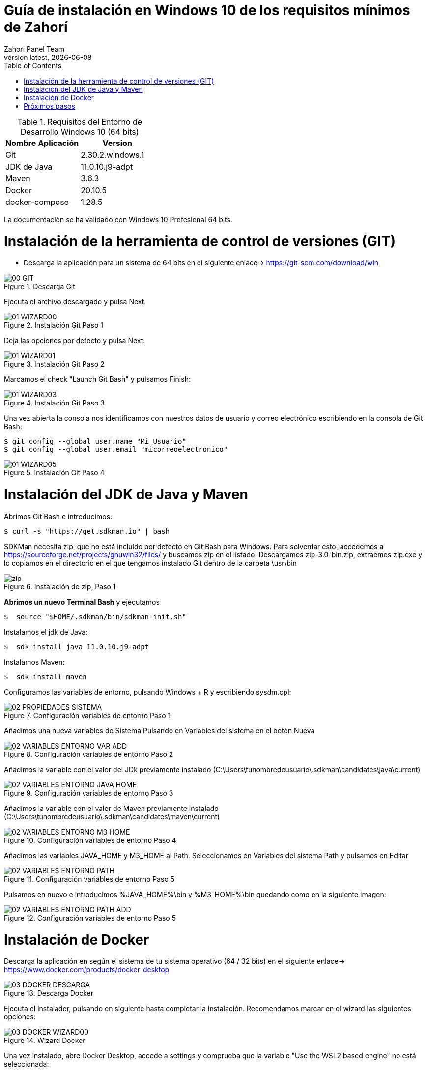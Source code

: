 :imagesdir: images

= Guía de instalación en Windows 10 de los requisitos mínimos de Zahorí
:revdate: {docdate}
:toc: left
:toclevels: 3
:sectnums:
:sectanchors:
:Author: Zahori Panel Team
:revnumber: latest
:icons: font
:source-highlighter: coderay
:docinfo: shared


[cols=2*,options="header"]
.Requisitos del Entorno de Desarrollo Windows 10 (64 bits)
|===
|Nombre Aplicación
|Version

|Git
|2.30.2.windows.1

|JDK de Java
|11.0.10.j9-adpt

|Maven
|3.6.3

|Docker
|20.10.5

|docker-compose
|1.28.5
|===


<<<

La documentación se ha validado con Windows 10 Profesional 64 bits.

= Instalación de la herramienta de control de versiones (GIT)
* Descarga la aplicación para un sistema de 64 bits en el siguiente enlace-> https://git-scm.com/download/win

image::GIT/00_GIT.PNG[title="Descarga Git"]


<<<

Ejecuta el archivo descargado y pulsa Next:

image::GIT/01_WIZARD00.PNG[title="Instalación Git Paso 1"]


<<<

Deja las opciones por defecto y pulsa Next:

image::GIT/01_WIZARD01.PNG[title="Instalación Git Paso 2"]


<<<

Marcamos el check "Launch Git Bash" y pulsamos Finish:

image::GIT/01_WIZARD03.PNG[title="Instalación Git Paso 3"]


<<<

Una vez abierta la consola nos identificamos con nuestros datos de usuario y correo electrónico escribiendo en la consola de Git Bash:

----
$ git config --global user.name "Mi Usuario"
$ git config --global user.email "micorreoelectronico"
----


image::GIT/01_WIZARD05.PNG[title="Instalación Git Paso 4"]


= Instalación del JDK de Java y Maven

<<<

Abrimos Git Bash e introducimos:

----
$ curl -s "https://get.sdkman.io" | bash
----


<<<

SDKMan necesita zip, que no está incluído por defecto en Git Bash para Windows. Para solventar esto, accedemos a https://sourceforge.net/projects/gnuwin32/files/ y buscamos zip en el listado. Descargamos zip-3.0-bin.zip, extraemos zip.exe y lo copiamos en el directorio en el que tengamos instalado Git dentro de la carpeta \usr\bin 


image::SdkMan/zip.png[title="Instalación de zip, Paso 1"]

<<<

**Abrimos un nuevo Terminal Bash** y ejecutamos 
----
$  source "$HOME/.sdkman/bin/sdkman-init.sh"
----



<<<

Instalamos el jdk de Java:
----
$  sdk install java 11.0.10.j9-adpt
----


<<<

Instalamos Maven:

----
$  sdk install maven
----


<<<

Configuramos las variables de entorno, pulsando Windows + R y escribiendo sysdm.cpl:

image::EnVar/02_PROPIEDADES_SISTEMA.PNG[title="Configuración variables de entorno Paso 1"]


<<<

Añadimos una nueva variables de Sistema Pulsando en Variables del sistema en el botón Nueva

image::EnVar/02_VARIABLES_ENTORNO_VAR_ADD.PNG[title="Configuración variables de entorno Paso 2"]


<<<

Añadimos la variable con el valor del JDk previamente instalado (C:\Users\tunombredeusuario\.sdkman\candidates\java\current)

image::EnVar/02_VARIABLES_ENTORNO_JAVA_HOME.PNG[title="Configuración variables de entorno Paso 3"]


<<<

Añadimos la variable con el valor de Maven previamente instalado (C:\Users\tunombredeusuario\.sdkman\candidates\maven\current)

image::EnVar/02_VARIABLES_ENTORNO_M3_HOME.PNG[title="Configuración variables de entorno Paso 4"]


<<<

Añadimos las variables JAVA_HOME y M3_HOME al Path. Seleccionamos en Variables del sistema Path y pulsamos en Editar

image::EnVar/02_VARIABLES_ENTORNO_PATH.PNG[title="Configuración variables de entorno Paso 5"]


<<<

Pulsamos en nuevo e introducimos %JAVA_HOME%\bin y %M3_HOME%\bin quedando como en la siguiente imagen:

image::EnVar/02_VARIABLES_ENTORNO_PATH_ADD.PNG[title="Configuración variables de entorno Paso 5"]

= Instalación de Docker

<<<

Descarga la aplicación en según el sistema de tu sistema operativo (64 / 32 bits) en el siguiente enlace-> https://www.docker.com/products/docker-desktop

image::Docker/03_DOCKER_DESCARGA.PNG[title="Descarga Docker"]


<<<

Ejecuta el instalador, pulsando en siguiente hasta completar la instalación. Recomendamos marcar en el wizard las siguientes opciones:

image::Docker/03_DOCKER_WIZARD00.PNG[title="Wizard Docker"]


<<<

Una vez instalado, abre Docker Desktop, accede a settings y comprueba que la variable "Use the WSL2 based engine" no está seleccionada: 

image::Docker/05_DOCKER_DESKTOP.PNG[title="Wizard Docker"]



<<<
= Próximos pasos
Descarga el proceso de ejemplo: https://github.com/zahori-io/zahori-doc#2-descarga-el-proceso-de-ejemplo

<<<
